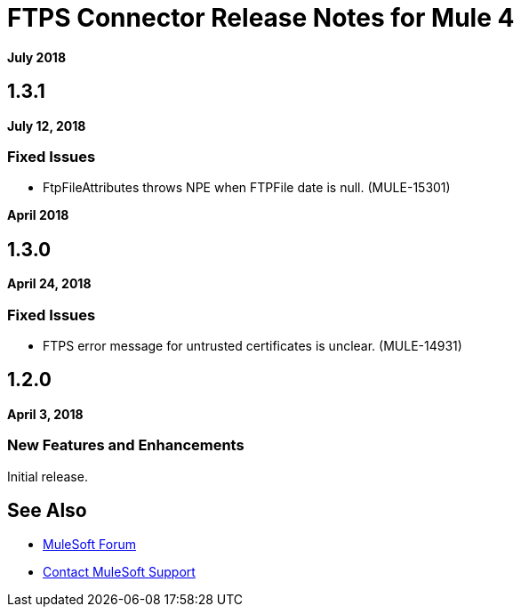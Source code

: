 = FTPS Connector Release Notes for Mule 4
:keywords: mule, FTP, connector, release notes

*July 2018*

== 1.3.1

*July 12, 2018*

=== Fixed Issues

* FtpFileAttributes throws NPE when FTPFile date is null. (MULE-15301)

*April 2018*

== 1.3.0

*April 24, 2018*

=== Fixed Issues

* FTPS error message for untrusted certificates is unclear. (MULE-14931)

== 1.2.0

*April 3, 2018*

=== New Features and Enhancements

Initial release.

== See Also

* https://forums.mulesoft.com[MuleSoft Forum]
* https://support.mulesoft.com[Contact MuleSoft Support]
